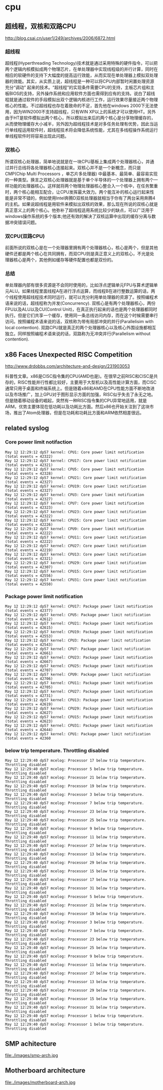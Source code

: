 * cpu
** 超线程，双核和双路CPU
http://blog.csai.cn/user1/249/archives/2006/6872.html

*** 超线程

超线程(Hyperthreading Technology)技术就是通过采用特殊的硬件指令，可以把两个逻辑内核模拟成两个物理芯片，在单处理器中实现线程级的并行计算，同时在相应的软硬件的支持下大幅度的提高运行效能，从而实现在单处理器上模拟双处理器的效能。其实，从实质上说，超线程是一种可以将CPU内部暂时闲置处理资源充分“调动” 起来的技术。“超线程”的实现条件需要CPU的支持，主板芯片组和主板BIOS的支持，另外操作系统和应用软件方面也需得到应有的支持。说白了超线程就是通过软件的手段模拟出双个逻辑内核进行工作，运行效果尽量接近两个物理核心的性能。不过超线程也存在着致命的不足，首先他在windows 2000下无法使用，因为WIN2000不支持超线程，只有WIN XP以上的系统才可以使用HT。另外由于HT是软件模拟出两个核心，所以模拟出来后的两个核心是分享物理缓存的，从而使物理缓存大小减半，另外因为超线程技术是对多任务处理有优势，因此当运行单线程运用软件时，超线程技术将会降低系统性能，尤其在多线程操作系统运行单线程软件时将容易出现此问题。

*** 双核心

所谓双核心处理器，简单地说就是在一块CPU基板上集成两个处理器核心，并通过并行总线将各处理器核心连接起来。双核心并不是一个新概念，而只是CMP(Chip Multi Processors ，单芯片多处理器) 中最基本、最简单、最容易实现的一种类型。换言之双核心处理器就是基于单个半导体的一个处理器上拥有两个一样功能的处理器核心。这样就将两个物理处理器核心整合入一个核中，在任务繁重时，两个核心能相互配合，让CPU发挥最大效力。两个能互补的核心运行起来性能是非常不错的，例如使用Intel奔腾D双核处理器就相当于你有了两台采用奔腾4的主机。如果说超线程是用软件来模拟出双核的效果，那么现在所说的双核心就是真正意义上的两个核心。他弥补了超线程适用系统比较少的缺点，可以广泛用于windows操作系统的多个版本;他还有效的解决了双核运算中出现的缓存分离与数据冲突错误问题。

*** 双CPU(双路CPU)

前面所说的双核心是在一个处理器里拥有两个处理器核心，核心是两个，但是其他硬件还都是两个核心在共同拥有，而双CPU则是真正意义上的双核心，不光是处理器核心是两个，其他例如缓存等硬件配置也都是双份的。

*** 总结

单处理器内部有很多资源是不会同时使用的，比如浮点逻辑单元FPU与算术逻辑单元ALU。如果线程里面线程A在进行浮点运算，而线程B在进行整数运算的话，两个线程使用超线程技术同时运行，就可以充分利用单处理器的资源了。按照编程术语来说的话，超线程称为并发(Concurrency). 双核心是有两个处理器核心，两份FPU以及ALU以及CU(Control Unit)，在真正执行起来的话也是两个处理器都同时执行。但是它们共享一个缓存，使用同一条总线访问内存，而在这个时候需要串行访问。按照编程术语来说的话，双核称为带有局部冲突的并行(Parallelisim with local contention). 双路CPU就是真正的两个处理器核心以及核心外围设施都相互独立。同样按照编程术语来说的话，双路称为无冲突并行(Parallelism without contention).

** x86 Faces Unexpected RISC Competition
http://www.drdobbs.com/architecture-and-design/231903053

科普性文章。x86是CISC指令集的CPU(AMD也是)。在很早之前RISC和CISC是共存的，RISC性能并行性都比较好，主要用于大型机以及高性能计算方面，而CISC通常只用于桌面和终端系统上。但是随着x86和AMD在CPU性能方面不断地改进以及市场推广，加上GPU对于图形显示方面的加强，RISC似乎失去了永无之地。但是随着移动设备的崛起，突然有一种RISC指令集的CPU异常地适用，就是ARM，优势主要体现在低功耗以及功耗比方面。然后x86也开始关注到了这块市场，推出了Atom处理器，但是在功耗和功耗比方面和ARM依然相差很远。

** related syslog
*** Core power limit notifaction
#+BEGIN_EXAMPLE
May 12 12:29:12 dp57 kernel: CPU1: Core power limit notification (total events = 42322)
May 12 12:29:12 dp57 kernel: CPU17: Core power limit notification (total events = 42321)
May 12 12:29:12 dp57 kernel: CPU5: Core power limit notification (total events = 42328)
May 12 12:29:12 dp57 kernel: CPU21: Core power limit notification (total events = 42327)
May 12 12:29:12 dp57 kernel: CPU19: Core power limit notification (total events = 42327)
May 12 12:29:12 dp57 kernel: CPU3: Core power limit notification (total events = 42327)
May 12 12:29:12 dp57 kernel: CPU7: Core power limit notification (total events = 42323)
May 12 12:29:12 dp57 kernel: CPU23: Core power limit notification (total events = 42322)
May 12 12:29:12 dp57 kernel: CPU25: Core power limit notification (total events = 42226)
May 12 12:29:12 dp57 kernel: CPU9: Core power limit notification (total events = 42222)
May 12 12:29:12 dp57 kernel: CPU11: Core power limit notification (total events = 42222)
May 12 12:29:12 dp57 kernel: CPU27: Core power limit notification (total events = 42219)
May 12 12:29:12 dp57 kernel: CPU13: Core power limit notification (total events = 42321)
May 12 12:29:12 dp57 kernel: CPU29: Core power limit notification (total events = 42307)
May 12 12:29:12 dp57 kernel: CPU15: Core power limit notification (total events = 42556)
May 12 12:29:12 dp57 kernel: CPU31: Core power limit notification (total events = 42550)
#+END_EXAMPLE

*** Package power limit notification
#+BEGIN_EXAMPLE
May 12 12:29:12 dp57 kernel: CPU17: Package power limit notification (total events = 42377)
May 12 12:29:12 dp57 kernel: CPU5: Package power limit notification (total events = 42612)
May 12 12:29:12 dp57 kernel: CPU21: Package power limit notification (total events = 42615)
May 12 12:29:12 dp57 kernel: CPU19: Package power limit notification (total events = 42553)
May 12 12:29:12 dp57 kernel: CPU3: Package power limit notification (total events = 42543)
May 12 12:29:12 dp57 kernel: CPU7: Package power limit notification (total events = 42661)
May 12 12:29:12 dp57 kernel: CPU23: Package power limit notification (total events = 42667)
May 12 12:29:12 dp57 kernel: CPU25: Package power limit notification (total events = 42707)
May 12 12:29:12 dp57 kernel: CPU9: Package power limit notification (total events = 42706)
May 12 12:29:12 dp57 kernel: CPU11: Package power limit notification (total events = 42705)
May 12 12:29:12 dp57 kernel: CPU27: Package power limit notification (total events = 42731)
May 12 12:29:12 dp57 kernel: CPU13: Package power limit notification (total events = 42619)
May 12 12:29:12 dp57 kernel: CPU29: Package power limit notification (total events = 42627)
May 12 12:29:12 dp57 kernel: CPU15: Package power limit notification (total events = 42623)
May 12 12:29:12 dp57 kernel: CPU31: Package power limit notification (total events = 42644)
May 12 12:29:12 dp57 kernel: CPU1: Package power limit notification (total events = 42360
#+END_EXAMPLE

*** below trip temperature. Throttling disabled
#+BEGIN_EXAMPLE
May 12 12:29:40 dp57 mcelog: Processor 17 below trip temperature. Throttling disabled
May 12 12:29:40 dp57 mcelog: Processor 5 below trip temperature. Throttling disabled
May 12 12:29:40 dp57 mcelog: Processor 21 below trip temperature. Throttling disabled
May 12 12:29:40 dp57 mcelog: Processor 19 below trip temperature. Throttling disabled
May 12 12:29:40 dp57 mcelog: Processor 3 below trip temperature. Throttling disabled
May 12 12:29:40 dp57 mcelog: Processor 7 below trip temperature. Throttling disabled
May 12 12:29:40 dp57 mcelog: Processor 23 below trip temperature. Throttling disabled
May 12 12:29:40 dp57 mcelog: Processor 25 below trip temperature. Throttling disabled
May 12 12:29:40 dp57 mcelog: Processor 9 below trip temperature. Throttling disabled
May 12 12:29:40 dp57 mcelog: Processor 11 below trip temperature. Throttling disabled
May 12 12:29:40 dp57 mcelog: Processor 27 below trip temperature. Throttling disabled
May 12 12:29:40 dp57 mcelog: Processor 13 below trip temperature. Throttling disabled
May 12 12:29:40 dp57 mcelog: Processor 29 below trip temperature. Throttling disabled
May 12 12:29:40 dp57 mcelog: Processor 15 below trip temperature. Throttling disabled
May 12 12:29:40 dp57 mcelog: Processor 17 below trip temperature. Throttling disabled
May 12 12:29:40 dp57 mcelog: Processor 31 below trip temperature. Throttling disabled
May 12 12:29:40 dp57 mcelog: Processor 5 below trip temperature. Throttling disabled
May 12 12:29:40 dp57 mcelog: Processor 21 below trip temperature. Throttling disabled
May 12 12:29:40 dp57 mcelog: Processor 19 below trip temperature. Throttling disabled
May 12 12:29:40 dp57 mcelog: Processor 3 below trip temperature. Throttling disabled
May 12 12:29:40 dp57 mcelog: Processor 7 below trip temperature. Throttling disabled
May 12 12:29:40 dp57 mcelog: Processor 23 below trip temperature. Throttling disabled
May 12 12:29:40 dp57 mcelog: Processor 25 below trip temperature. Throttling disabled
May 12 12:29:40 dp57 mcelog: Processor 9 below trip temperature. Throttling disabled
May 12 12:29:40 dp57 mcelog: Processor 11 below trip temperature. Throttling disabled
May 12 12:29:40 dp57 mcelog: Processor 27 below trip temperature. Throttling disabled
May 12 12:29:40 dp57 mcelog: Processor 13 below trip temperature. Throttling disabled
May 12 12:29:40 dp57 mcelog: Processor 29 below trip temperature. Throttling disabled
May 12 12:29:40 dp57 mcelog: Processor 15 below trip temperature. Throttling disabled
May 12 12:29:40 dp57 mcelog: Processor 31 below trip temperature. Throttling disabled
May 12 12:29:40 dp57 mcelog: Processor 1 below trip temperature. Throttling disabled
May 12 12:29:40 dp57 mcelog: Processor 1 below trip temperature. Throttling disabled
#+END_EXAMPLE

** SMP achitecture
file:./images/smp-arch.jpg

** Motherboard architecture
file:./images/motherboard-arch.jpg
